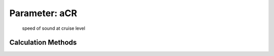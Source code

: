 .. _atmosphere.aCR:

Parameter: aCR
^^^^^^^^^^^^^^^^^^^^^^^^^^^^^^^^^^^^^^^^^^^^^^^^^^^^^^^^

    speed of sound at cruise level 
    

Calculation Methods
"""""""""""""""""""""""""""""""""""""""""""""""""""""""
.. automethod:: VAMPzero.Component.Atmosphere.Cruise.aCR.aCR.calc


   :Dependencies: 
   * :ref:`atmosphere.TCR`


   :Sensitivities: 
.. image:: calc.jpg 
   :width: 80% 


